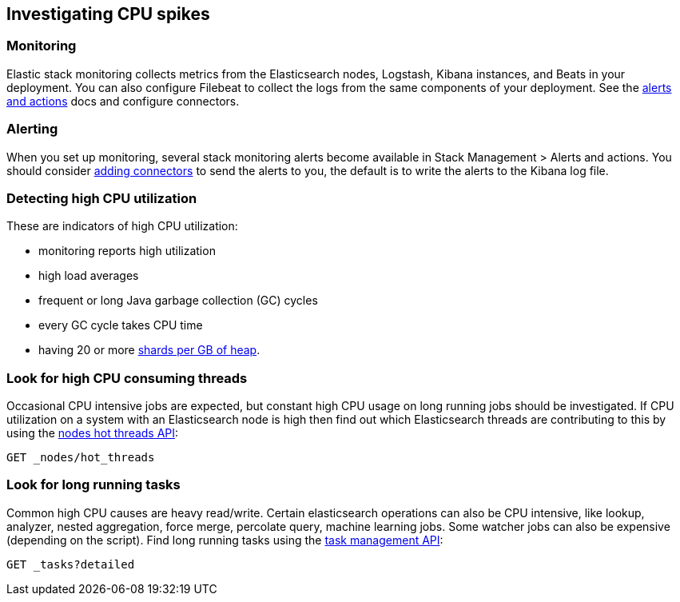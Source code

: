 [[investigating-cpu-spikes]]
== Investigating CPU spikes

[discrete]
=== Monitoring

Elastic stack monitoring collects metrics from the Elasticsearch nodes, Logstash, Kibana instances, and Beats in your deployment.  You can also configure Filebeat to collect the logs from the same components of your deployment.  See the <<managing-alerts-and-actions,alerts and actions>> docs and configure connectors.

[discrete]
=== Alerting
When you set up monitoring, several stack monitoring alerts become available in Stack Management > Alerts and actions.  You should consider <<alerting-getting-started,adding connectors>> to send the alerts to you, the default is to write the alerts to the Kibana log file.

[discrete]
=== Detecting high CPU utilization
These are indicators of high CPU utilization:

- monitoring reports high utilization
- high load averages
- frequent or long Java garbage collection (GC) cycles
- every GC cycle takes CPU time
- having 20 or more <<shard-count-recommendation,shards per GB of heap>>. 

[discrete]
=== Look for high CPU consuming threads

Occasional CPU intensive jobs are expected, but constant high CPU usage on 
long running jobs should be investigated.  If CPU utilization on a system
with an Elasticsearch node is high then find out which Elasticsearch
threads are contributing to this by using the <<cluster-nodes-hot-threads,nodes hot threads API>>:

[source,console]
--------------------------------------------------
GET _nodes/hot_threads
--------------------------------------------------

[discrete]
=== Look for long running tasks

Common high CPU causes are heavy read/write. Certain elasticsearch operations
can also be CPU intensive, like lookup, analyzer, nested aggregation, force
merge, percolate query, machine learning jobs. Some watcher jobs can also be
expensive (depending on the script).  Find long running tasks using the <<tasks,task management API>>: 

[source,console]
--------------------------------------------------
GET _tasks?detailed
--------------------------------------------------

